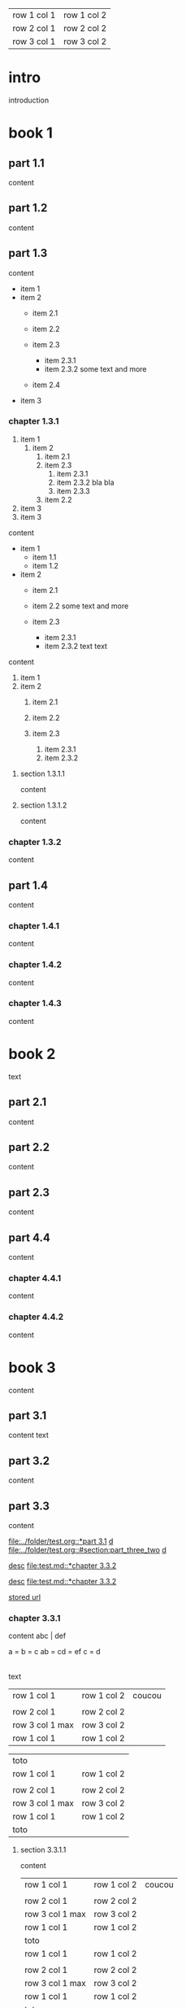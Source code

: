 | row 1 col 1 | row 1 col 2 |
| row 2 col 1 | row 2 col 2 |
| row 3 col 1 | row 3 col 2 |

* intro

introduction

* book 1

** part 1.1

content

** part 1.2

content

** part 1.3

content

- item 1
- item 2
  + item 2.1
  + item 2.2

  + item 2.3
    * item 2.3.1
    * item 2.3.2
      some text
      and more
  + item 2.4
- item 3


*** chapter 1.3.1

1. item 1
  1) item 2
    1. item 2.1
    2. item 2.3
      1) item 2.3.1
      2) item 2.3.2
         bla bla
      3) item 2.3.3
    3. item 2.2
2. item 3
3. item 3

content

   - item 1
     + item 1.1
     + item 1.2
   - item 2
     + item 2.1
     + item 2.2
       some text
       and more

     + item 2.3
       * item 2.3.1
       * item 2.3.2
         text
         text

content

   1. item 1
   2. item 2
     1) item 2.1
     2) item 2.2

     3) item 2.3
       1. item 2.3.1
       2. item 2.3.2

**** section 1.3.1.1

content

**** section 1.3.1.2

content

*** chapter 1.3.2

content

** part 1.4

content

*** chapter 1.4.1

content

*** chapter 1.4.2

content

*** chapter 1.4.3

content

* book 2

text

** part 2.1

content

** part 2.2

content

** part 2.3

content

** part 4.4

content

*** chapter 4.4.1

content

*** chapter 4.4.2

content

* book 3

content

** part 3.1

content text

** part 3.2
:properties:
:custom_id: section:part_three_two
:end:

content

** part 3.3

content

[[file:../folder/test.org::*part 3.1]]
[[file:../folder/test.org::*part 3.1][d]]
[[file:../folder/test.org::#section:part_three_two]]
[[file:../folder/test.org::#section:part_three_two][d]]

[[file:test.md::*chapter 3.3.2][desc]]
[[file:test.md::*chapter 3.3.2]]

[[ftp://toto.tutu][desc]]
[[file:test.md::*chapter 3.3.2]]

[[file:test.txt::*part 2.4][stored url]]

*** chapter 3.3.1

content
abc | def

a = b = c
ab = cd = ef
c = d

|
| row 1 col 1 | row 1 col 2 | coucou |
| row 2 col 1  | row 2 col 2   |
 | row 3 col 1 max    | row 3 col 2   |
| row 1 col 1 | row 1 col 2 |
| toto |
| row 1 col 1 | row 1 col 2 |
|
| row 2 col 1  | row 2 col 2   |
 | row 3 col 1  max   | row 3 col 2     |
| row 1 col 1 | row 1 col 2 |
   | toto |
| row 1 col 1 | row 1 col 2 |
|
| row 2 col 1  | row 2 col 2   |
 | row 3 col 1     | row 3 col 2   |
| row 1 col 1 | row 1 col 2 |
| toto |
| row 1 col 1 | row 1 col 2 |
|
| row 2 col 1  | row 2 col 2   |
 | row 3 col 1     | row 3 col 2   |
| row 1 col 1 | row 1 col 2 |
| toto |
| row 1 col 1 | row 1 col 2 |
| abc | def |
| row 2 col 1  | row 2 col 2   |
 | row 3 col 1     | row 3 col 2   |
| row 1 col 1 | row 1 col 2 |
| toto |
| row 1 col 1 | row 1 col 2 |
|
| row 2 col 1  | row 2 col 2   |
 | row 3 col 1     | row 3 col 2   |
| row 1 col 1 | row 1 col 2 |
| toto |
| row 1 col 1 | row 1 col 2 |
|
| row 2 col 1  | row 2 col 2   |
 | row 3 col 1     | row 3 col 2   |
| row 1 col 1 | row 1 col 2 |
| toto |
| row 1 col 1 | row 1 col 2 | coucou |
|
| row 2 col 1  | row 2 col 2   |
 | row 3 col 1 max    | row 3 col 2   |
| row 1 col 1 | row 1 col 2 |
| toto |
| row 1 col 1 | row 1 col 2 |

text


 | row 1 col 1        | row 1 col 2   | coucou |
 |                    |               |        |
 | row 2 col 1        | row 2 col 2   |        |
 | row 3 col 1 max    | row 3 col 2   |        |
 | row 1 col 1        | row 1 col 2   |        |

   | toto               |                 |
   | row 1 col 1        | row 1 col 2     |
   |                    |                 |
   | row 2 col 1        | row 2 col 2     |
   | row 3 col 1  max   | row 3 col 2     |
   | row 1 col 1        | row 1 col 2     |
   | toto               |                 |


**** section 3.3.1.1

content

   | row 1 col 1        | row 1 col 2     | coucou |
   |                    |                 |        |
   | row 2 col 1        | row 2 col 2     |        |
   | row 3 col 1 max    | row 3 col 2     |        |
   | row 1 col 1        | row 1 col 2     |        |
   | toto               |                 |        |
   | row 1 col 1        | row 1 col 2     |        |
   |                    |                 |        |
   | row 2 col 1        | row 2 col 2     |        |
   | row 3 col 1  max   | row 3 col 2     |        |
   | row 1 col 1        | row 1 col 2     |        |
   | toto               |                 |        |
   | row 1 col 1        | row 1 col 2     |        |
   |                    |                 |        |
   | row 2 col 1        | row 2 col 2     |        |
   | row 3 col 1        | row 3 col 2     |        |
   | row 1 col 1        | row 1 col 2     |        |
   | toto               |                 |        |
   | row 1 col 1        | row 1 col 2     |        |
   |                    |                 |        |
   | row 2 col 1        | row 2 col 2     |        |
   | row 3 col 1        | row 3 col 2     |        |
   | row 1 col 1        | row 1 col 2     |        |
   | toto               |                 |        |
   | row 1 col 1        | row 1 col 2     |        |
   | abc                | def             |        |
   | row 2 col 1        | row 2 col 2     |        |
   | row 3 col 1        | row 3 col 2     |        |
   | row 1 col 1        | row 1 col 2     |        |
   | toto               |                 |        |
   | row 1 col 1        | row 1 col 2     |        |
   |                    |                 |        |
   | row 2 col 1        | row 2 col 2     |        |
   | row 3 col 1        | row 3 col 2     |        |
   | row 1 col 1        | row 1 col 2     |        |
   | toto               |                 |        |
   | row 1 col 1        | row 1 col 2     |        |
   |                    |                 |        |
   | row 2 col 1        | row 2 col 2     |        |
   | row 3 col 1        | row 3 col 2     |        |
   | row 1 col 1        | row 1 col 2     |        |
   | toto               |                 |        |


**** section 3.3.1.2

content

*** chapter 3.3.2

content

** part 3.4

content

*** chapter 3.4.1

content

*** chapter 3.4.2

content

*** chapter 3.4.3

content

| row 1 col 1 | row 1 col 2 |
| row 2 col 1 | row 2 col 2 |
| row 3 col 1 | row 3 col 2 |

 | row 1 col 1        | row 1 col 2   | coucou |
 |                    |               |        |
 | row 2 col 1        | row 2 col 2   |        |
 | row 3 col 1 max    | row 3 col 2   |        |
 | row 1 col 1        | row 1 col 2   |        |
